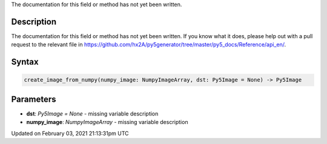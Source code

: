 .. title: create_image_from_numpy()
.. slug: create_image_from_numpy
.. date: 2021-02-03 21:13:31 UTC+00:00
.. tags:
.. category:
.. link:
.. description: py5 create_image_from_numpy() documentation
.. type: text

The documentation for this field or method has not yet been written.

Description
===========

The documentation for this field or method has not yet been written. If you know what it does, please help out with a pull request to the relevant file in https://github.com/hx2A/py5generator/tree/master/py5_docs/Reference/api_en/.

Syntax
======

.. code:: python

    create_image_from_numpy(numpy_image: NumpyImageArray, dst: Py5Image = None) -> Py5Image

Parameters
==========

* **dst**: `Py5Image = None` - missing variable description
* **numpy_image**: `NumpyImageArray` - missing variable description


Updated on February 03, 2021 21:13:31pm UTC

